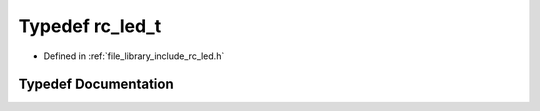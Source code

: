 .. _exhale_typedef_group___l_e_d_1gaf6fd3e28b201e81f3b956eeef26c67f4:

Typedef rc_led_t
================

- Defined in :ref:`file_library_include_rc_led.h`


Typedef Documentation
---------------------


.. doxygentypedef:: rc_led_t
   :project: librobotcontrol